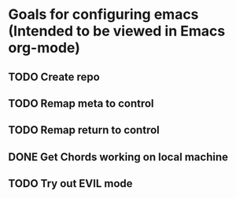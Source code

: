 * Goals for configuring emacs (Intended to be viewed in Emacs org-mode)

** TODO Create repo

** TODO Remap meta to control
** TODO Remap return to control
** DONE Get Chords working on local machine
   CLOSED: [2016-11-27 Sun 16:34]
** TODO Try out EVIL mode
